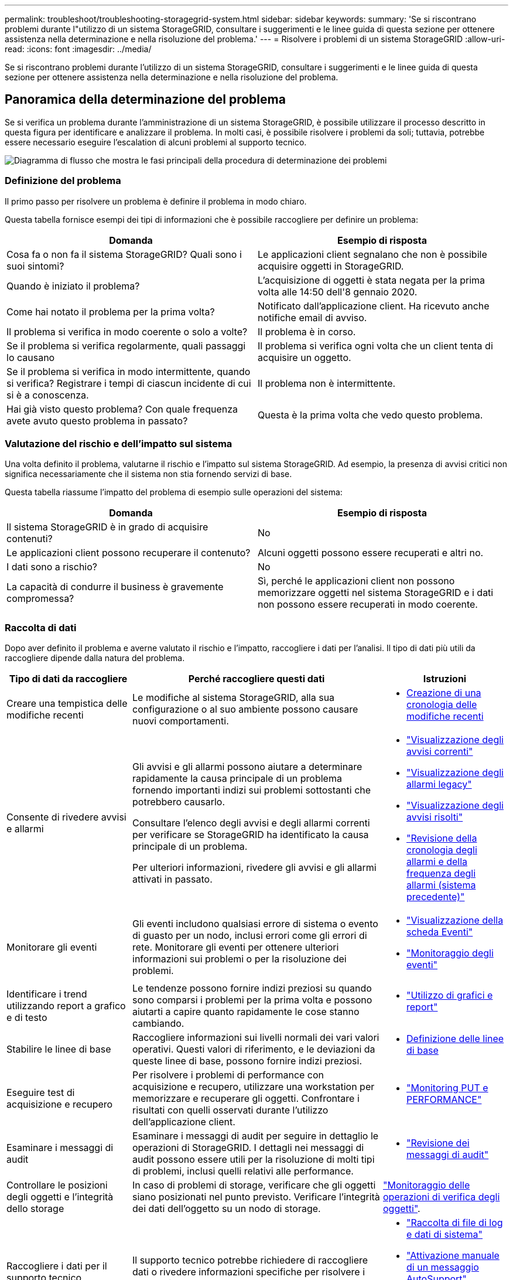 ---
permalink: troubleshoot/troubleshooting-storagegrid-system.html 
sidebar: sidebar 
keywords:  
summary: 'Se si riscontrano problemi durante l"utilizzo di un sistema StorageGRID, consultare i suggerimenti e le linee guida di questa sezione per ottenere assistenza nella determinazione e nella risoluzione del problema.' 
---
= Risolvere i problemi di un sistema StorageGRID
:allow-uri-read: 
:icons: font
:imagesdir: ../media/


[role="lead"]
Se si riscontrano problemi durante l'utilizzo di un sistema StorageGRID, consultare i suggerimenti e le linee guida di questa sezione per ottenere assistenza nella determinazione e nella risoluzione del problema.



== Panoramica della determinazione del problema

Se si verifica un problema durante l'amministrazione di un sistema StorageGRID, è possibile utilizzare il processo descritto in questa figura per identificare e analizzare il problema. In molti casi, è possibile risolvere i problemi da soli; tuttavia, potrebbe essere necessario eseguire l'escalation di alcuni problemi al supporto tecnico.

image::../media/problem_determination_methodology.gif[Diagramma di flusso che mostra le fasi principali della procedura di determinazione dei problemi]



=== Definizione del problema

Il primo passo per risolvere un problema è definire il problema in modo chiaro.

Questa tabella fornisce esempi dei tipi di informazioni che è possibile raccogliere per definire un problema:

[cols="1a,1a"]
|===
| Domanda | Esempio di risposta 


 a| 
Cosa fa o non fa il sistema StorageGRID? Quali sono i suoi sintomi?
 a| 
Le applicazioni client segnalano che non è possibile acquisire oggetti in StorageGRID.



 a| 
Quando è iniziato il problema?
 a| 
L'acquisizione di oggetti è stata negata per la prima volta alle 14:50 dell'8 gennaio 2020.



 a| 
Come hai notato il problema per la prima volta?
 a| 
Notificato dall'applicazione client. Ha ricevuto anche notifiche email di avviso.



 a| 
Il problema si verifica in modo coerente o solo a volte?
 a| 
Il problema è in corso.



 a| 
Se il problema si verifica regolarmente, quali passaggi lo causano
 a| 
Il problema si verifica ogni volta che un client tenta di acquisire un oggetto.



 a| 
Se il problema si verifica in modo intermittente, quando si verifica? Registrare i tempi di ciascun incidente di cui si è a conoscenza.
 a| 
Il problema non è intermittente.



 a| 
Hai già visto questo problema? Con quale frequenza avete avuto questo problema in passato?
 a| 
Questa è la prima volta che vedo questo problema.

|===


=== Valutazione del rischio e dell'impatto sul sistema

Una volta definito il problema, valutarne il rischio e l'impatto sul sistema StorageGRID. Ad esempio, la presenza di avvisi critici non significa necessariamente che il sistema non stia fornendo servizi di base.

Questa tabella riassume l'impatto del problema di esempio sulle operazioni del sistema:

[cols="1a,1a"]
|===
| Domanda | Esempio di risposta 


 a| 
Il sistema StorageGRID è in grado di acquisire contenuti?
 a| 
No



 a| 
Le applicazioni client possono recuperare il contenuto?
 a| 
Alcuni oggetti possono essere recuperati e altri no.



 a| 
I dati sono a rischio?
 a| 
No



 a| 
La capacità di condurre il business è gravemente compromessa?
 a| 
Sì, perché le applicazioni client non possono memorizzare oggetti nel sistema StorageGRID e i dati non possono essere recuperati in modo coerente.

|===


=== Raccolta di dati

Dopo aver definito il problema e averne valutato il rischio e l'impatto, raccogliere i dati per l'analisi. Il tipo di dati più utili da raccogliere dipende dalla natura del problema.

[cols="1a,2a,1a"]
|===
| Tipo di dati da raccogliere | Perché raccogliere questi dati | Istruzioni 


 a| 
Creare una tempistica delle modifiche recenti
 a| 
Le modifiche al sistema StorageGRID, alla sua configurazione o al suo ambiente possono causare nuovi comportamenti.
 a| 
* <<creating-timeline-of-recent-changes,Creazione di una cronologia delle modifiche recenti>>




 a| 
Consente di rivedere avvisi e allarmi
 a| 
Gli avvisi e gli allarmi possono aiutare a determinare rapidamente la causa principale di un problema fornendo importanti indizi sui problemi sottostanti che potrebbero causarlo.

Consultare l'elenco degli avvisi e degli allarmi correnti per verificare se StorageGRID ha identificato la causa principale di un problema.

Per ulteriori informazioni, rivedere gli avvisi e gli allarmi attivati in passato.
 a| 
* link:../monitor/viewing-current-alerts.html["Visualizzazione degli avvisi correnti"]
* link:../monitor/viewing-legacy-alarms.html["Visualizzazione degli allarmi legacy"]
* link:../monitor/viewing-resolved-alerts.html["Visualizzazione degli avvisi risolti"]
* link:../monitor/managing-alarms.html#reviewing-historical-alarms-and-alarm-frequency-legacy-system["Revisione della cronologia degli allarmi e della frequenza degli allarmi (sistema precedente)"]




 a| 
Monitorare gli eventi
 a| 
Gli eventi includono qualsiasi errore di sistema o evento di guasto per un nodo, inclusi errori come gli errori di rete. Monitorare gli eventi per ottenere ulteriori informazioni sui problemi o per la risoluzione dei problemi.
 a| 
* link:../monitor/viewing-events-tab.html["Visualizzazione della scheda Eventi"]
* link:../monitor/monitoring-events.html["Monitoraggio degli eventi"]




 a| 
Identificare i trend utilizzando report a grafico e di testo
 a| 
Le tendenze possono fornire indizi preziosi su quando sono comparsi i problemi per la prima volta e possono aiutarti a capire quanto rapidamente le cose stanno cambiando.
 a| 
* link:../monitor/using-charts-and-reports.html["Utilizzo di grafici e report"]




 a| 
Stabilire le linee di base
 a| 
Raccogliere informazioni sui livelli normali dei vari valori operativi. Questi valori di riferimento, e le deviazioni da queste linee di base, possono fornire indizi preziosi.
 a| 
* <<establishing-baselines,Definizione delle linee di base>>




 a| 
Eseguire test di acquisizione e recupero
 a| 
Per risolvere i problemi di performance con acquisizione e recupero, utilizzare una workstation per memorizzare e recuperare gli oggetti. Confrontare i risultati con quelli osservati durante l'utilizzo dell'applicazione client.
 a| 
* link:../monitor/monitoring-put-and-get-performance.html["Monitoring PUT e PERFORMANCE"]




 a| 
Esaminare i messaggi di audit
 a| 
Esaminare i messaggi di audit per seguire in dettaglio le operazioni di StorageGRID. I dettagli nei messaggi di audit possono essere utili per la risoluzione di molti tipi di problemi, inclusi quelli relativi alle performance.
 a| 
* link:../monitor/reviewing-audit-messages.html["Revisione dei messaggi di audit"]




 a| 
Controllare le posizioni degli oggetti e l'integrità dello storage
 a| 
In caso di problemi di storage, verificare che gli oggetti siano posizionati nel punto previsto. Verificare l'integrità dei dati dell'oggetto su un nodo di storage.
 a| 
link:../monitor/monitoring-object-verification-operations.html["Monitoraggio delle operazioni di verifica degli oggetti"].



 a| 
Raccogliere i dati per il supporto tecnico
 a| 
Il supporto tecnico potrebbe richiedere di raccogliere dati o rivedere informazioni specifiche per risolvere i problemi.
 a| 
* link:../monitor/collecting-log-files-and-system-data.html["Raccolta di file di log e dati di sistema"]
* link:../monitor/manually-triggering-autosupport-message.html["Attivazione manuale di un messaggio AutoSupport"]
* link:../monitor/reviewing-support-metrics.html["Analisi delle metriche di supporto"]


|===


==== Creazione di una cronologia delle modifiche recenti

Quando si verifica un problema, è necessario prendere in considerazione le modifiche apportate di recente e il momento in cui si sono verificate tali modifiche.

* Le modifiche al sistema StorageGRID, alla sua configurazione o al suo ambiente possono causare nuovi comportamenti.
* Una tempistica delle modifiche può aiutarti a identificare quali modifiche potrebbero essere responsabili di un problema e in che modo ciascuna modifica potrebbe avere influenzato il suo sviluppo.


Creare una tabella di modifiche recenti al sistema che includa informazioni su quando si è verificata ogni modifica e su eventuali dettagli rilevanti relativi alla modifica, ad esempio informazioni su ciò che è accaduto durante l'esecuzione della modifica:

[cols="1a,1a,3a"]
|===
| Tempo di cambiamento | Tipo di cambiamento | Dettagli 


 a| 
Ad esempio:

* Quando è stato avviato il ripristino del nodo?
* Quando è stato completato l'aggiornamento del software?
* Hai interrotto il processo?

 a| 
Che cosa è successo? Cosa hai fatto?
 a| 
Documentare i dettagli relativi alla modifica. Ad esempio:

* Dettagli delle modifiche di rete.
* Quale hotfix è stato installato.
* Come sono cambiati i carichi di lavoro dei client.


Assicurarsi di notare se più di una modifica si è verificata contemporaneamente. Ad esempio, questa modifica è stata apportata mentre era in corso un aggiornamento?

|===


===== Esempi di modifiche recenti significative

Ecco alcuni esempi di modifiche potenzialmente significative:

* Il sistema StorageGRID è stato recentemente installato, ampliato o ripristinato?
* Il sistema è stato aggiornato di recente? È stata applicata una correzione rapida?
* L'hardware è stato riparato o modificato di recente?
* La policy ILM è stata aggiornata?
* Il carico di lavoro del client è cambiato?
* L'applicazione client o il suo comportamento sono cambiati?
* Hai modificato i bilanciatori di carico o aggiunto o rimosso un gruppo ad alta disponibilità di nodi di amministrazione o nodi gateway?
* Sono state avviate attività che potrebbero richiedere molto tempo? Alcuni esempi sono:
+
** Ripristino di un nodo di storage guasto
** Disattivazione del nodo di storage


* Sono state apportate modifiche all'autenticazione dell'utente, ad esempio l'aggiunta di un tenant o la modifica della configurazione LDAP?
* La migrazione dei dati è in corso?
* I servizi della piattaforma sono stati abilitati o modificati di recente?
* La compliance è stata abilitata di recente?
* I pool di storage cloud sono stati aggiunti o rimossi?
* Sono state apportate modifiche alla compressione o alla crittografia dello storage?
* Sono state apportate modifiche all'infrastruttura di rete? Ad esempio, VLAN, router o DNS.
* Sono state apportate modifiche alle origini NTP?
* Sono state apportate modifiche alle interfacce Grid, Admin o Client Network?
* Sono state apportate modifiche alla configurazione del nodo di archiviazione?
* Sono state apportate altre modifiche al sistema StorageGRID o al suo ambiente?




==== Definizione delle linee di base

È possibile stabilire linee di base per il sistema registrando i livelli normali di diversi valori operativi. In futuro, è possibile confrontare i valori correnti con queste linee di base per rilevare e risolvere i valori anomali.

[cols="1a,1a,3a"]
|===
| Proprietà | Valore | Come ottenere 


 a| 
Consumo medio di storage
 a| 
GB consumati al giorno

Percentuale consumata al giorno
 a| 
Accedere a Grid Manager. Nella pagina Nodes (nodi), selezionare l'intera griglia o un sito e passare alla scheda Storage (archiviazione).

Nel grafico Storage used - Object Data (Storage utilizzato - dati oggetto), individuare un periodo in cui la riga è abbastanza stabile. Posizionare il cursore del mouse sul grafico per stimare la quantità di storage consumata ogni giorno

È possibile raccogliere queste informazioni per l'intero sistema o per un data center specifico.



 a| 
Consumo medio di metadati
 a| 
GB consumati al giorno

Percentuale consumata al giorno
 a| 
Accedere a Grid Manager. Nella pagina Nodes (nodi), selezionare l'intera griglia o un sito e passare alla scheda Storage (archiviazione).

Nel grafico Storage used - Object Metadata (Storage utilizzato - metadati oggetto), individuare un punto in cui la riga è abbastanza stabile. Posizionare il cursore del mouse sul grafico per valutare la quantità di storage dei metadati consumata ogni giorno

È possibile raccogliere queste informazioni per l'intero sistema o per un data center specifico.



 a| 
Tasso di operazioni S3/Swift
 a| 
Operazioni/secondo
 a| 
Accedere alla dashboard in Grid Manager. Nella sezione Protocol Operations (operazioni protocollo), visualizzare i valori per la velocità S3 e la velocità Swift.

Per visualizzare i tassi di acquisizione e recupero e i conteggi per un sito o nodo specifico, selezionare *Nodes* *_Site o Storage Node_* *Objects*. Spostare il cursore sul grafico Ingest e Retrieve per S3 o Swift.



 a| 
Operazioni S3/Swift non riuscite
 a| 
Operazioni
 a| 
Selezionare *supporto* *Strumenti* *topologia griglia*. Nella scheda Overview (Panoramica) della sezione API Operations (operazioni API), visualizzare il valore di S3 Operations - Failed (operazioni S3 - non riuscite) o Swift Operations - Failed (operazioni Swift - non riuscite).



 a| 
Tasso di valutazione ILM
 a| 
Oggetti/secondo
 a| 
Dalla pagina nodi, selezionare *_grid_* *ILM*.

Nel grafico ILM Queue, individuare un punto in cui la riga è abbastanza stabile. Posizionare il cursore del mouse sul grafico per stimare un valore di riferimento per *tasso di valutazione* per il sistema.



 a| 
Velocità di scansione ILM
 a| 
Oggetti/secondo
 a| 
Selezionare *nodi* *_grid_* *ILM*.

Nel grafico ILM Queue, individuare un punto in cui la riga è abbastanza stabile. Posizionare il cursore del mouse sul grafico per stimare un valore di riferimento per *velocità di scansione* per il sistema.



 a| 
Oggetti accodati dalle operazioni del client
 a| 
Oggetti/secondo
 a| 
Selezionare *nodi* *_grid_* *ILM*.

Nel grafico ILM Queue, individuare un punto in cui la riga è abbastanza stabile. Posizionare il cursore del mouse sul grafico per stimare un valore di riferimento per *oggetti accodati (dalle operazioni client)* per il sistema.



 a| 
Latenza media delle query
 a| 
Millisecondi
 a| 
Selezionare *nodi* *_nodo di storage_* *oggetti*. Nella tabella Query, visualizzare il valore della latenza media.

|===


=== Analisi dei dati

Utilizzare le informazioni raccolte per determinare la causa del problema e le potenziali soluzioni.

‐analisi dipende dal problema, ma in generale:

* Individuare i punti di guasto e i colli di bottiglia utilizzando gli allarmi.
* Ricostruire la cronologia dei problemi utilizzando la cronologia degli allarmi e i grafici.
* Utilizzare i grafici per individuare le anomalie e confrontare la situazione del problema con il normale funzionamento.




=== Lista di controllo per le informazioni di escalation

Se non si riesce a risolvere il problema da solo, contattare il supporto tecnico. Prima di contattare il supporto tecnico, raccogliere le informazioni elencate nella seguente tabella per facilitare la risoluzione del problema.

[cols="1a,2a,4a"]
|===
| image:../media/feature_checkmark.gif["selezionare"] | Elemento | Note 


 a| 
 a| 
Dichiarazione del problema
 a| 
Quali sono i sintomi del problema? Quando è iniziato il problema? Si verifica in modo coerente o intermittente? In caso di intermittenza, quali sono le volte in cui si è verificato il problema?

link:troubleshooting-storagegrid-system.html["Definizione del problema"]



 a| 
 a| 
Valutazione dell'impatto
 a| 
Qual è la gravità del problema? Qual è l'impatto sull'applicazione client?

* Il client si è connesso correttamente in precedenza?
* Il client è in grado di acquisire, recuperare ed eliminare i dati?




 a| 
 a| 
ID sistema StorageGRID
 a| 
Selezionare *manutenzione* *sistema* *licenza*. L'ID di sistema StorageGRID viene visualizzato come parte della licenza corrente.



 a| 
 a| 
Versione del software
 a| 
Fare clic su *Guida* *informazioni* per visualizzare la versione di StorageGRID.



 a| 
 a| 
Personalizzazione
 a| 
Riepilogare la configurazione del sistema StorageGRID. Ad esempio, elencare quanto segue:

* Il grid utilizza la compressione dello storage, la crittografia dello storage o la conformità?
* ILM esegue la replica o la cancellazione di oggetti codificati? ILM garantisce la ridondanza del sito? Le regole ILM utilizzano comportamenti di ingest rigorosi, bilanciati o doppi?




 a| 
 a| 
File di log e dati di sistema
 a| 
Raccogliere i file di log e i dati di sistema per il sistema. Selezionare *Support* *Tools* *Logs*.

È possibile raccogliere i log per l'intera griglia o per i nodi selezionati.

Se si stanno raccogliendo registri solo per i nodi selezionati, assicurarsi di includere almeno un nodo di storage che dispone del servizio ADC. I primi tre nodi di storage di un sito includono il servizio ADC.

link:../monitor/collecting-log-files-and-system-data.html["Raccolta di file di log e dati di sistema"]



 a| 
 a| 
Informazioni di riferimento
 a| 
Raccogliere informazioni di riferimento relative alle operazioni di acquisizione, alle operazioni di recupero e al consumo dello storage.

link:troubleshooting-storagegrid-system.html["Definizione delle linee di base"]



 a| 
 a| 
Tempistiche delle modifiche recenti
 a| 
Creare una timeline che riepiloga le modifiche recenti apportate al sistema o al suo ambiente.

link:troubleshooting-storagegrid-system.html["Creazione di una cronologia delle modifiche recenti"]



 a| 
 a| 
Cronologia degli sforzi per diagnosticare il problema
 a| 
Se sono state adottate misure per diagnosticare o risolvere il problema da soli, assicurarsi di registrare i passaggi e il risultato.

|===
.Informazioni correlate
link:../admin/index.html["Amministrare StorageGRID"]
